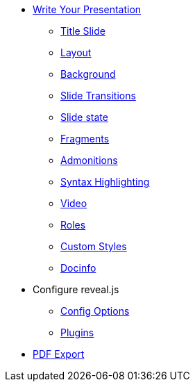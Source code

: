 * xref:features.adoc[Write Your Presentation]
** xref:syntax/title.adoc[Title Slide]
** xref:syntax/layout.adoc[Layout]
** xref:syntax/background.adoc[Background]
** xref:syntax/transition.adoc[Slide Transitions]
** xref:syntax/state.adoc[Slide state]
** xref:syntax/fragment.adoc[Fragments]
** xref:syntax/admonitions.adoc[Admonitions]
** xref:syntax/syntax-highlighting.adoc[Syntax Highlighting]
** xref:syntax/video.adoc[Video]
** xref:syntax/roles.adoc[Roles]
** xref:pdf-export.adoc[Custom Styles]
** xref:pdf-export.adoc[Docinfo]
* Configure reveal.js
** xref:revealjs-options.adoc[Config Options]
** xref:revealjs-plugins.adoc[Plugins]
* xref:pdf-export.adoc[PDF Export]
